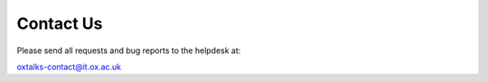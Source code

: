 Contact Us
==========

Please send all requests and bug reports to the helpdesk at:

oxtalks-contact@it.ox.ac.uk